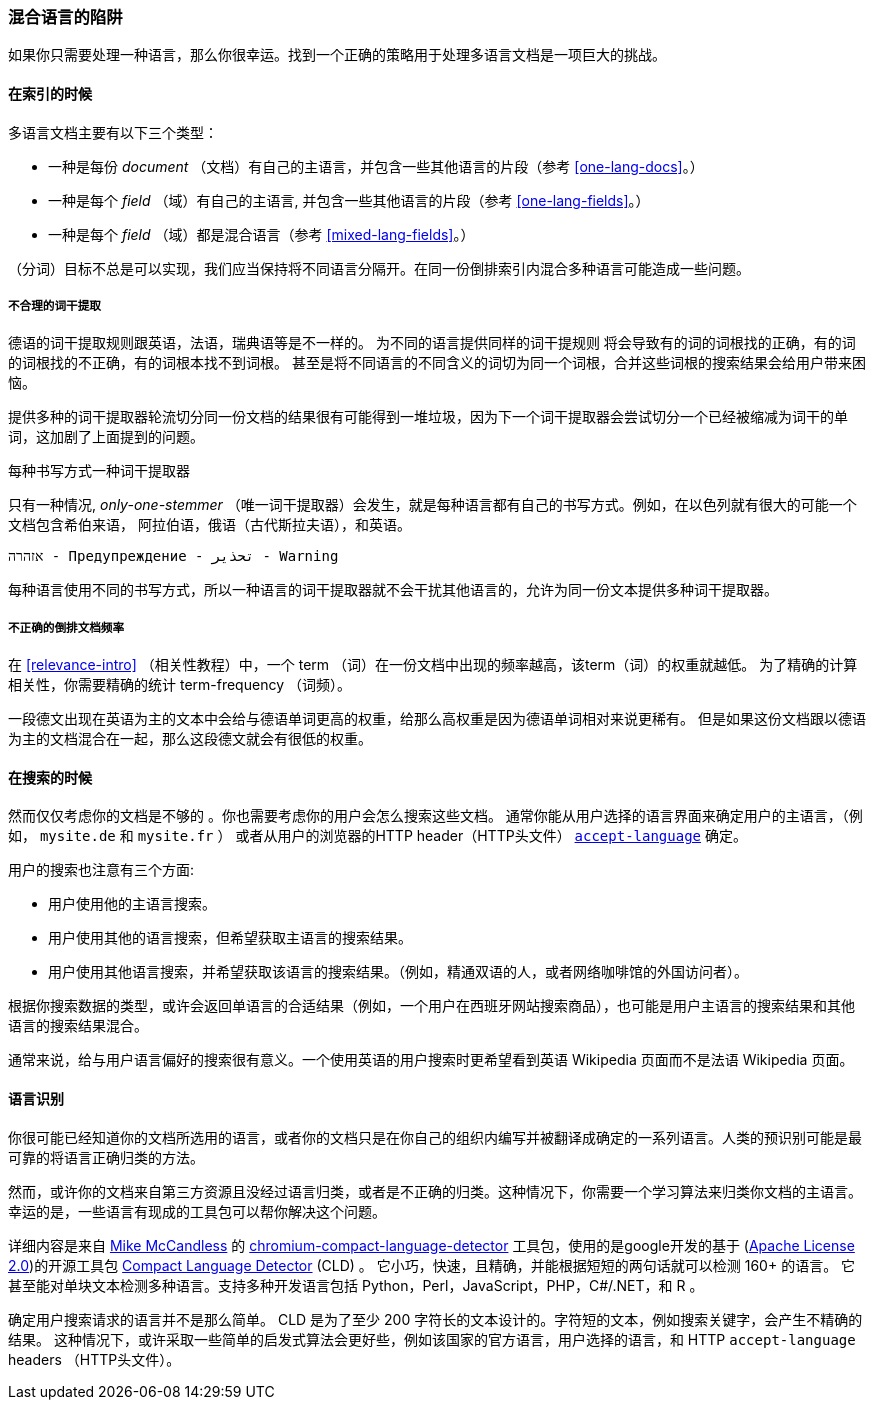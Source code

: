 [[language-pitfalls]]
=== 混合语言的陷阱

如果你只需要处理一种语言，那么你很幸运。找到一个正确的策略用于处理多语言文档是一项巨大的挑战。((("indexing", "mixed languages, pitfalls of")))

==== 在索引的时候

多语言文档主要有以下三个类型：

 * 一种是每份 _document_ （文档）有自己的主语言，并包含一些其他语言的片段（参考 <<one-lang-docs>>。）
 * 一种是每个 _field_ （域）有自己的主语言, 并包含一些其他语言的片段（参考 <<one-lang-fields>>。）
 * 一种是每个 _field_ （域）都是混合语言（参考 <<mixed-lang-fields>>。）

（分词）目标不总是可以实现，我们应当保持将不同语言分隔开。在同一份倒排索引内混合多种语言可能造成一些问题。

===== 不合理的词干提取

德语的词干提取规则跟英语，法语，瑞典语等是不一样的。 ((("stemming words", "incorrect stemming in multilingual documents"))) 为不同的语言提供同样的词干提规则
将会导致有的词的词根找的正确，有的词的词根找的不正确，有的词根本找不到词根。 甚至是将不同语言的不同含义的词切为同一个词根，合并这些词根的搜索结果会给用户带来困恼。

提供多种的词干提取器轮流切分同一份文档的结果很有可能得到一堆垃圾，因为下一个词干提取器会尝试切分一个已经被缩减为词干的单词，这加剧了上面提到的问题。

[[different-scripts]]

.每种书写方式一种词干提取器
************************************************

只有一种情况, _only-one-stemmer_ （唯一词干提取器）会发生，就是每种语言都有自己的书写方式。例如，在以色列就有很大的可能一个文档包含希伯来语，
阿拉伯语，俄语（古代斯拉夫语），和英语。

    אזהרה - Предупреждение - تحذير - Warning

每种语言使用不同的书写方式，所以一种语言的词干提取器就不会干扰其他语言的，允许为同一份文本提供多种词干提取器。

************************************************

===== 不正确的倒排文档频率

在 <<relevance-intro>> （相关性教程）中，一个 term （词）在一份文档中出现的频率越高，该term（词）的权重就越低。
为了精确的计算相关性，你需要精确的统计 term-frequency （词频）。

一段德文出现在英语为主的文本中会给与德语单词更高的权重，给那么高权重是因为德语单词相对来说更稀有。
但是如果这份文档跟以德语为主的文档混合在一起，那么这段德文就会有很低的权重。

==== 在搜索的时候

然而仅仅考虑你的文档是不够的 ((("queries", "mixed languages and"))) 。你也需要考虑你的用户会怎么搜索这些文档。
通常你能从用户选择的语言界面来确定用户的主语言，（例如， `mysite.de` 和  `mysite.fr` ） 或者从用户的浏览器的HTTP header（HTTP头文件）
http://www.w3.org/International/questions/qa-lang-priorities.en.php[`accept-language`] 确定。

用户的搜索也注意有三个方面:

* 用户使用他的主语言搜索。
* 用户使用其他的语言搜索，但希望获取主语言的搜索结果。
* 用户使用其他语言搜索，并希望获取该语言的搜索结果。（例如，精通双语的人，或者网络咖啡馆的外国访问者）。

根据你搜索数据的类型，或许会返回单语言的合适结果（例如，一个用户在西班牙网站搜索商品），也可能是用户主语言的搜索结果和其他语言的搜索结果混合。


通常来说，给与用户语言偏好的搜索很有意义。一个使用英语的用户搜索时更希望看到英语 Wikipedia 页面而不是法语 Wikipedia 页面。

[[identifying-language]]
==== 语言识别


你很可能已经知道你的文档所选用的语言，或者你的文档只是在你自己的组织内编写并被翻译成确定的一系列语言。人类的预识别可能是最可靠的将语言正确归类的方法。

然而，或许你的文档来自第三方资源且没经过语言归类，或者是不正确的归类。这种情况下，你需要一个学习算法来归类你文档的主语言。幸运的是，一些语言有现成的工具包可以帮你解决这个问题。

详细内容是来自
http://blog.mikemccandless.com/2013/08/a-new-version-of-compact-language.html[Mike McCandless] 的
https://github.com/mikemccand/chromium-compact-language-detector[chromium-compact-language-detector]
工具包，使用的是google开发的基于 (http://www.apache.org/licenses/LICENSE-2.0[Apache License 2.0])的开源工具包
https://code.google.com/p/cld2/[Compact Language Detector] (CLD) 。
它小巧，快速，((("Compact Language Detector (CLD)")))且精确，并能根据短短的两句话就可以检测 160+ 的语言。
它甚至能对单块文本检测多种语言。支持多种开发语言包括 Python，Perl，JavaScript，PHP，C#/.NET，和 R 。

确定用户搜索请求的语言并不是那么简单。 CLD 是为了至少 200 字符长的文本设计的。字符短的文本，例如搜索关键字，会产生不精确的结果。
这种情况下，或许采取一些简单的启发式算法会更好些，例如该国家的官方语言，用户选择的语言，和 HTTP `accept-language` headers （HTTP头文件）。
